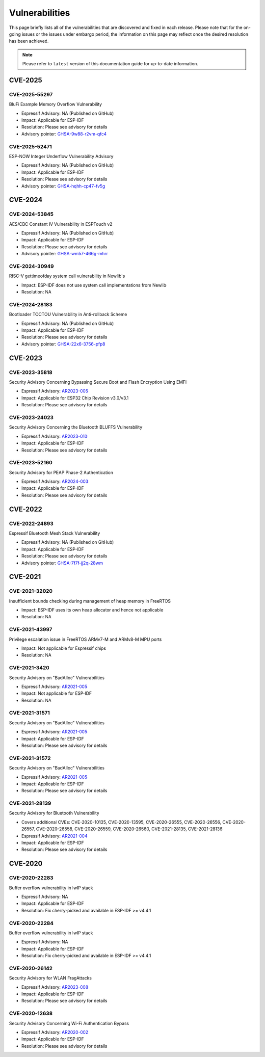 Vulnerabilities
===============

This page briefly lists all of the vulnerabilities that are discovered and fixed in each release. Please note that for the on-going issues or the issues under embargo period, the information on this page may reflect once the desired resolution has been achieved.


.. note::
   Please refer to ``latest`` version of this documentation guide for up-to-date information.

CVE-2025
--------

CVE-2025-55297
~~~~~~~~~~~~~~

BluFi Example Memory Overflow Vulnerability

* Espressif Advisory: NA (Published on GitHub)
* Impact: Applicable for ESP-IDF
* Resolution: Please see advisory for details
* Advisory pointer: `GHSA-9w88-r2vm-qfc4`_


CVE-2025-52471
~~~~~~~~~~~~~~

ESP-NOW Integer Underflow Vulnerability Advisory

* Espressif Advisory: NA (Published on GitHub)
* Impact: Applicable for ESP-IDF
* Resolution: Please see advisory for details
* Advisory pointer: `GHSA-hqhh-cp47-fv5g`_


CVE-2024
--------

CVE-2024-53845
~~~~~~~~~~~~~~

AES/CBC Constant IV Vulnerability in ESPTouch v2

* Espressif Advisory: NA (Published on GitHub)
* Impact: Applicable for ESP-IDF
* Resolution: Please see advisory for details
* Advisory pointer: `GHSA-wm57-466g-mhrr`_


CVE-2024-30949
~~~~~~~~~~~~~~

RISC-V gettimeofday system call vulnerability in Newlib's

* Impact: ESP-IDF does not use system call implementations from Newlib
* Resolution: NA


CVE-2024-28183
~~~~~~~~~~~~~~

Bootloader TOCTOU Vulnerability in Anti-rollback Scheme

* Espressif Advisory: NA (Published on GitHub)
* Impact: Applicable for ESP-IDF
* Resolution: Please see advisory for details
* Advisory pointer: `GHSA-22x6-3756-pfp8`_


CVE-2023
--------

CVE-2023-35818
~~~~~~~~~~~~~~

Security Advisory Concerning Bypassing Secure Boot and Flash Encryption Using EMFI

* Espressif Advisory: `AR2023-005`_
* Impact: Applicable for ESP32 Chip Revision v3.0/v3.1
* Resolution: Please see advisory for details


CVE-2023-24023
~~~~~~~~~~~~~~

Security Advisory Concerning the Bluetooth BLUFFS Vulnerability

* Espressif Advisory: `AR2023-010`_
* Impact: Applicable for ESP-IDF
* Resolution: Please see advisory for details


CVE-2023-52160
~~~~~~~~~~~~~~

Security Advisory for PEAP Phase-2 Authentication

* Espressif Advisory: `AR2024-003`_
* Impact: Applicable for ESP-IDF
* Resolution: Please see advisory for details


CVE-2022
--------

CVE-2022-24893
~~~~~~~~~~~~~~

Espressif Bluetooth Mesh Stack Vulnerability

* Espressif Advisory: NA (Published on GitHub)
* Impact: Applicable for ESP-IDF
* Resolution: Please see advisory for details
* Advisory pointer: `GHSA-7f7f-jj2q-28wm`_


CVE-2021
--------

CVE-2021-32020
~~~~~~~~~~~~~~

Insufficient bounds checking during management of heap memory in FreeRTOS

* Impact: ESP-IDF uses its own heap allocator and hence not applicable
* Resolution: NA

CVE-2021-43997
~~~~~~~~~~~~~~

Privilege escalation issue in FreeRTOS ARMv7-M and ARMv8-M MPU ports

* Impact: Not applicable for Espressif chips
* Resolution: NA

CVE-2021-3420
~~~~~~~~~~~~~

Security Advisory on "BadAlloc" Vulnerabilities

* Espressif Advisory: `AR2021-005`_
* Impact: Not applicable for ESP-IDF
* Resolution: NA

CVE-2021-31571
~~~~~~~~~~~~~~

Security Advisory on "BadAlloc" Vulnerabilities

* Espressif Advisory: `AR2021-005`_
* Impact: Applicable for ESP-IDF
* Resolution: Please see advisory for details

CVE-2021-31572
~~~~~~~~~~~~~~

Security Advisory on "BadAlloc" Vulnerabilities

* Espressif Advisory: `AR2021-005`_
* Impact: Applicable for ESP-IDF
* Resolution: Please see advisory for details

CVE-2021-28139
~~~~~~~~~~~~~~

Security Advisory for Bluetooth Vulnerability

* Covers additional CVEs: CVE-2020-10135, CVE-2020-13595, CVE-2020-26555, CVE-2020-26556, CVE-2020-26557, CVE-2020-26558, CVE-2020-26559, CVE-2020-26560, CVE-2021-28135, CVE-2021-28136
* Espressif Advisory: `AR2021-004`_
* Impact: Applicable for ESP-IDF
* Resolution: Please see advisory for details


CVE-2020
--------

CVE-2020-22283
~~~~~~~~~~~~~~

Buffer overflow vulnerability in lwIP stack

* Espressif Advisory: NA
* Impact: Applicable for ESP-IDF
* Resolution: Fix cherry-picked and available in ESP-IDF >= v4.4.1

CVE-2020-22284
~~~~~~~~~~~~~~

Buffer overflow vulnerability in lwIP stack

* Espressif Advisory: NA
* Impact: Applicable for ESP-IDF
* Resolution: Fix cherry-picked and available in ESP-IDF >= v4.4.1

CVE-2020-26142
~~~~~~~~~~~~~~

Security Advisory for WLAN FragAttacks

* Espressif Advisory: `AR2023-008`_
* Impact: Applicable for ESP-IDF
* Resolution: Please see advisory for details

CVE-2020-12638
~~~~~~~~~~~~~~

Security Advisory Concerning Wi-Fi Authentication Bypass

* Espressif Advisory: `AR2020-002`_
* Impact: Applicable for ESP-IDF
* Resolution: Please see advisory for details

.. _`AR2020-002`: https://www.espressif.com/sites/default/files/advisory_downloads/AR2020-002%20Security%20Advisory%20Concerning%20Wi-Fi%20Authentication%20Bypass%20V1.1%20EN.pdf
.. _`AR2021-004`: https://www.espressif.com/sites/default/files/advisory_downloads/AR2021-004%20Bluetooth%20Security%20Advisory.pdf
.. _`AR2021-005`: https://www.espressif.com/sites/default/files/advisory_downloads/AR2021-005%20Security%20Advisory%20on%20BadAlloc%20Vulnerabilities.pdf
.. _`AR2023-005`: https://www.espressif.com/sites/default/files/advisory_downloads/AR2023-005%20Security%20Advisory%20Concerning%20Bypassing%20Secure%20Boot%20and%20Flash%20Encryption%20Using%20EMFI%20EN.pdf
.. _`AR2023-008`: https://www.espressif.com/sites/default/files/advisory_downloads/AR2023-008%20Security%20Advisory%20for%20WLAN%20FragAttacks%20v1.1%20EN_0.pdf
.. _`AR2023-010`: https://www.espressif.com/sites/default/files/advisory_downloads/AR2023-010%20Security%20Advisory%20Concerning%20the%20Bluetooth%20BLUFFS%20Vulnerability%20EN.pdf
.. _`AR2024-003`: https://www.espressif.com/sites/default/files/advisory_downloads/AR2024-003%20Security%20Advisory%20for%20PEAP%20Phase-2%20authentication%20EN.pdf
.. _`GHSA-22x6-3756-pfp8` : https://github.com/espressif/esp-idf/security/advisories/GHSA-22x6-3756-pfp8
.. _`GHSA-7f7f-jj2q-28wm` : https://github.com/espressif/esp-idf/security/advisories/GHSA-7f7f-jj2q-28wm
.. _`GHSA-wm57-466g-mhrr` : https://github.com/espressif/esp-idf/security/advisories/GHSA-wm57-466g-mhrr
.. _`GHSA-hqhh-cp47-fv5g` : https://github.com/espressif/esp-idf/security/advisories/GHSA-hqhh-cp47-fv5g
.. _`GHSA-9w88-r2vm-qfc4` : https://github.com/espressif/esp-idf/security/advisories/GHSA-9w88-r2vm-qfc4
